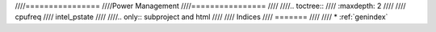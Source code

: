 ////================
////Power Management
////================
////
////.. toctree::
////   :maxdepth: 2
////
////   cpufreq
////   intel_pstate
////
////.. only::  subproject and html
////
////   Indices
////   =======
////
////   * :ref:`genindex`
